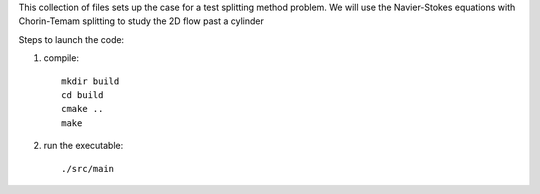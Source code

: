 This collection of files sets up the case for a test splitting method
problem. We will use the Navier-Stokes equations with Chorin-Temam 
splitting to study the 2D flow past a cylinder

Steps to launch the code:

1) compile::

    mkdir build
    cd build
    cmake ..
    make

2) run the executable::

    ./src/main

